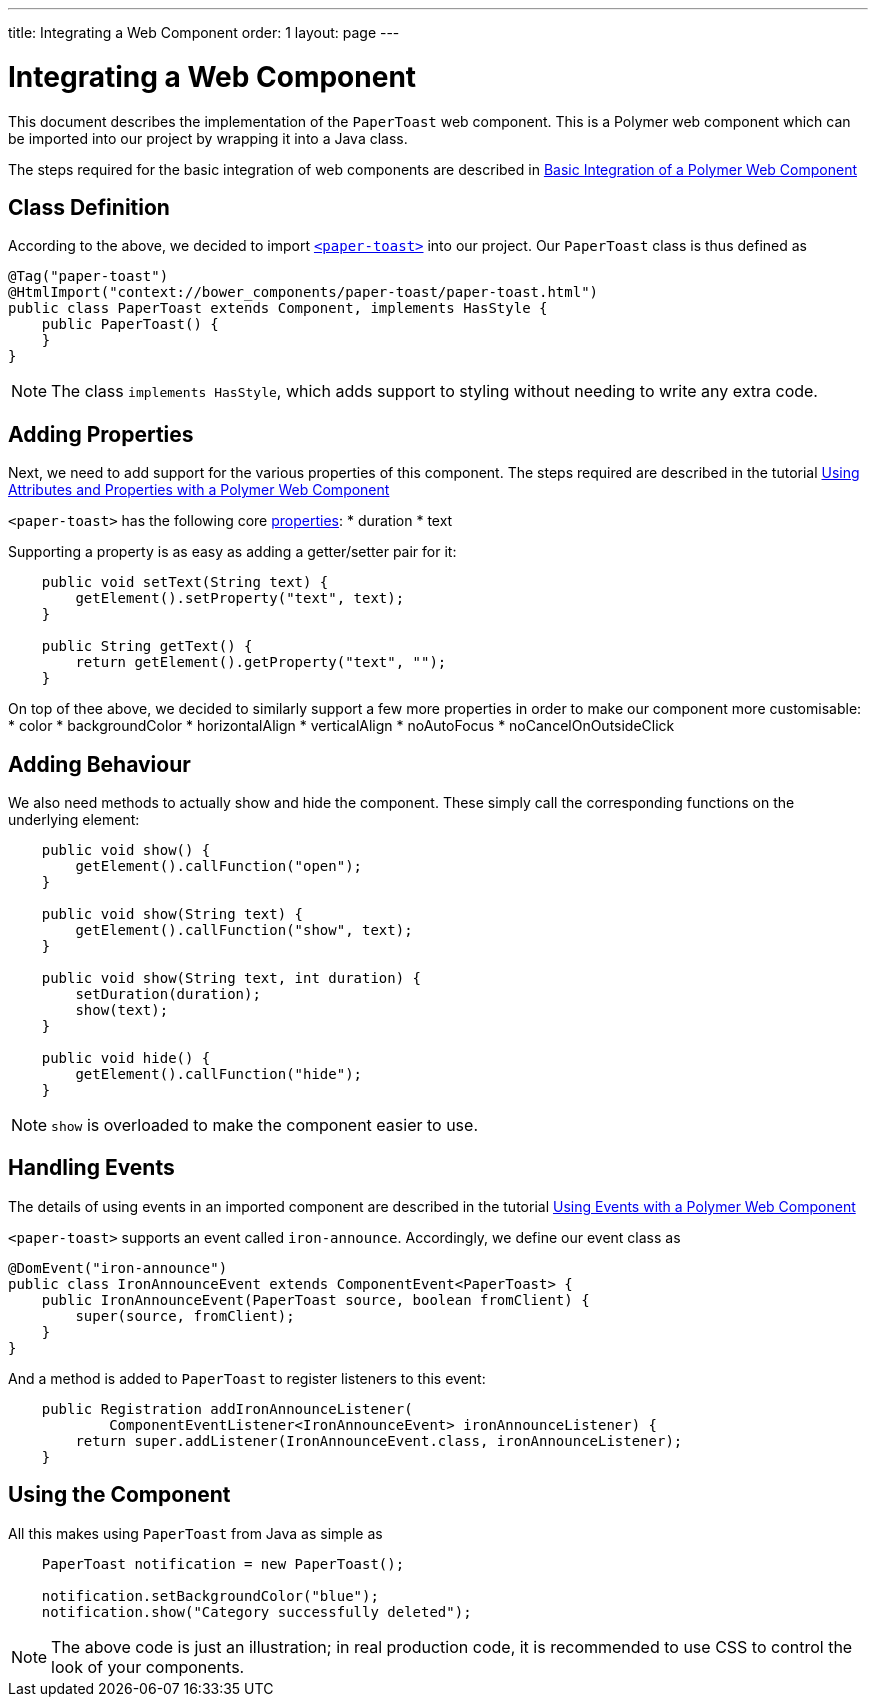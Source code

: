 ---
title: Integrating a Web Component
order: 1
layout: page
---

ifdef::env-github[:outfilesuffix: .asciidoc]
= Integrating a Web Component

This document describes the implementation of the `PaperToast` web component.
This is a Polymer web component which can be imported into our project by wrapping
it into a Java class.

The steps required for the basic integration of web components are described in
<<https://raw.githubusercontent.com/vaadin/flow/master/flow-documentation/web-components/tutorial-webcomponent-basic.asciidoc,Basic Integration of a Polymer Web Component>>

== Class Definition

According to the above, we decided to import https://elements.polymer-project.org/elements/paper-toast[`<paper-toast>`]
into our project. Our `PaperToast` class is thus defined as
[source,java]
----
@Tag("paper-toast")
@HtmlImport("context://bower_components/paper-toast/paper-toast.html")
public class PaperToast extends Component, implements HasStyle {
    public PaperToast() {
    }
}
----

[NOTE]
The class `implements HasStyle`, which adds support to styling without
needing to write any extra code.

== Adding Properties

Next, we need to add support for the various properties of this component. The
steps required are described in the tutorial
<<https://raw.githubusercontent.com/vaadin/flow/master/flow-documentation/web-components/tutorial-webcomponent-attributes-and-properties#,Using Attributes and Properties with a Polymer Web Component>>

`<paper-toast>` has the following core https://www.webcomponents.org/element/PolymerElements/paper-toast/elements/paper-toast#properties[properties]:
* duration
* text

Supporting a property is as easy as adding a getter/setter pair for it:

[source,java]
----
    public void setText(String text) {
        getElement().setProperty("text", text);
    }

    public String getText() {
        return getElement().getProperty("text", "");
    }

----

On top of thee above, we decided to similarly support a few more properties in order
to make our component more customisable:
* color
* backgroundColor
* horizontalAlign
* verticalAlign
* noAutoFocus
* noCancelOnOutsideClick

== Adding Behaviour

We also need methods to actually show and hide the component. These simply
call the corresponding functions on the underlying element:

[source,java]
----
    public void show() {
        getElement().callFunction("open");
    }

    public void show(String text) {
        getElement().callFunction("show", text);
    }

    public void show(String text, int duration) {
        setDuration(duration);
        show(text);
    }

    public void hide() {
        getElement().callFunction("hide");
    }
----

[NOTE]
`show` is overloaded to make the component easier to use.

== Handling Events

The details of using events in an imported component are described in the tutorial
<<https://raw.githubusercontent.com/vaadin/flow/master/flow-documentation/web-components/tutorial-webcomponent-events#,Using Events with a Polymer Web Component>>

`<paper-toast>` supports an event called `iron-announce`. Accordingly, we define our event class as
[source,java]
----
@DomEvent("iron-announce")
public class IronAnnounceEvent extends ComponentEvent<PaperToast> {
    public IronAnnounceEvent(PaperToast source, boolean fromClient) {
        super(source, fromClient);
    }
}
----

And a method is added to `PaperToast` to register listeners to this event:

[source,java]
----
    public Registration addIronAnnounceListener(
            ComponentEventListener<IronAnnounceEvent> ironAnnounceListener) {
        return super.addListener(IronAnnounceEvent.class, ironAnnounceListener);
    }
----

== Using the Component

All this makes using `PaperToast` from Java as simple as

[source,java]
----
    PaperToast notification = new PaperToast();

    notification.setBackgroundColor("blue");
    notification.show("Category successfully deleted");
----

[NOTE]
The above code is just an illustration; in real production code, it is recommended
to use CSS to control the look of your components.
